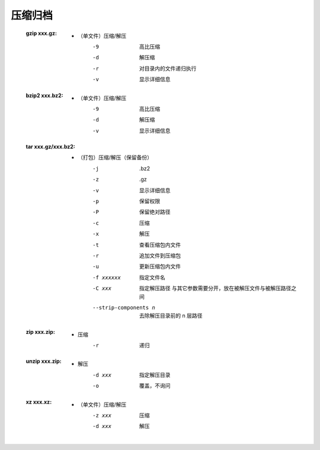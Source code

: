 压缩归档
=======
    :gzip xxx.gz:
        - （单文件）压缩/解压
            -9  高比压缩
            -d  解压缩
            -r  对目录内的文件递归执行
            -v  显示详细信息
    :bzip2 xxx.bz2:
        - （单文件）压缩/解压
            -9  高比压缩
            -d  解压缩
            -v  显示详细信息
    :tar xxx.gz/xxx.bz2:
        - （打包）压缩/解压（保留备份）
            -j                    .bz2
            -z                    .gz
            -v                    显示详细信息
            -p                    保留权限
            -P                    保留绝对路径
            -c                    压缩
            -x                    解压
            -t                    查看压缩包内文件
            -r                    追加文件到压缩包
            -u                    更新压缩包内文件
            -f xxxxxx             指定文件名
            -C xxx                指定解压路径
                                  与其它参数需要分开，放在被解压文件与被解压路径之间
            --strip-components n  去除解压目录前的 n 层路径
    :zip xxx.zip:
        - 压缩
            -r  递归
    :unzip xxx.zip:
        - 解压
            -d xxx  指定解压目录
            -o      覆盖，不询问

    :xz xxx.xz:
        - （单文件）压缩/解压
            -z xxx  压缩
            -d xxx  解压
